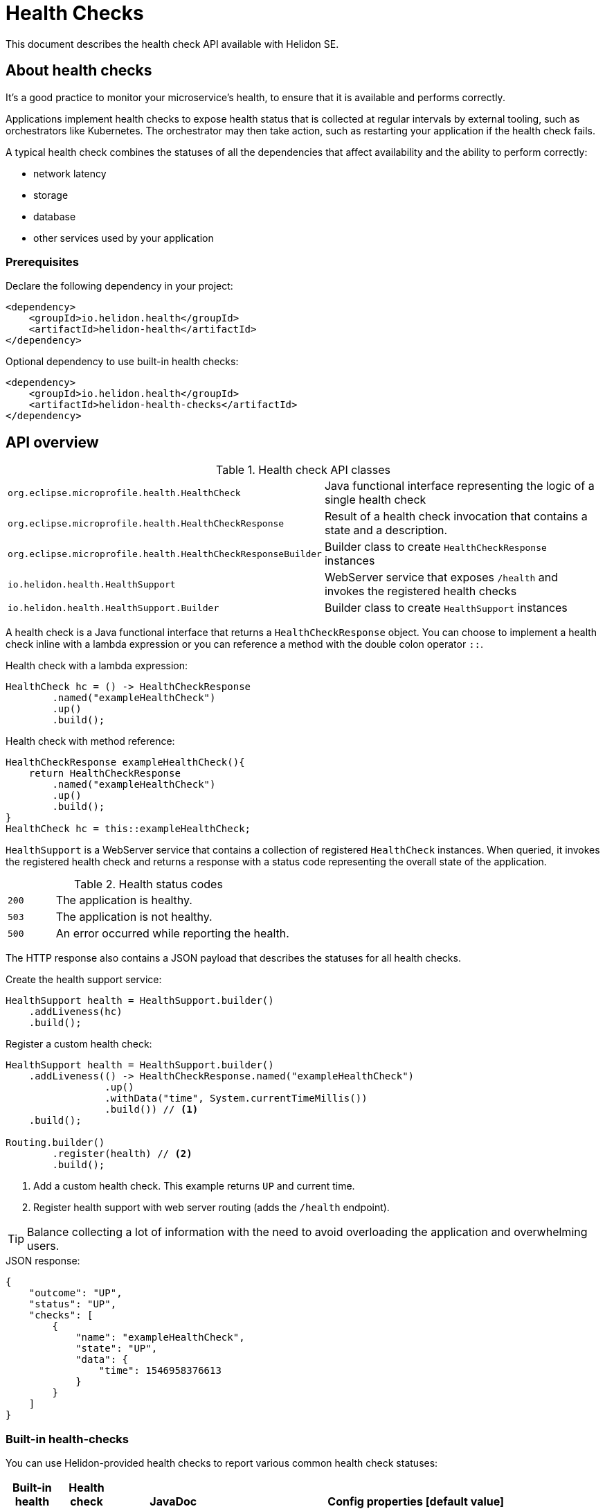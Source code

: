///////////////////////////////////////////////////////////////////////////////

    Copyright (c) 2019, 2020 Oracle and/or its affiliates.

    Licensed under the Apache License, Version 2.0 (the "License");
    you may not use this file except in compliance with the License.
    You may obtain a copy of the License at

        http://www.apache.org/licenses/LICENSE-2.0

    Unless required by applicable law or agreed to in writing, software
    distributed under the License is distributed on an "AS IS" BASIS,
    WITHOUT WARRANTIES OR CONDITIONS OF ANY KIND, either express or implied.
    See the License for the specific language governing permissions and
    limitations under the License.

///////////////////////////////////////////////////////////////////////////////

= Health Checks
:h1Prefix: SE
:description: Helidon health checks
:keywords: helidon, health-checks, health, check
:javadoc-base-url-api: {javadoc-base-url}io.helidon.health.checks/io/helidon/health/checks


This document describes the health check API available with Helidon SE.

== About health checks

It’s a good practice to monitor your microservice’s health, to ensure that it is
 available and performs correctly.

Applications implement health checks to expose health status that is collected
 at regular intervals by external tooling, such as orchestrators like
 Kubernetes. The orchestrator may then take action, such as restarting your
 application if the health check fails.

A typical health check combines the statuses of all the dependencies that
 affect availability and the ability to perform correctly:

* network latency
* storage
* database
* other services used by your application

=== Prerequisites

Declare the following dependency in your project:

[source,xml]
----
<dependency>
    <groupId>io.helidon.health</groupId>
    <artifactId>helidon-health</artifactId>
</dependency>
----

[source,xml]
.Optional dependency to use built-in health checks:
----
<dependency>
    <groupId>io.helidon.health</groupId>
    <artifactId>helidon-health-checks</artifactId>
</dependency>
----

== API overview

[cols="4,6"]
.Health check API classes
|=======
| `org.eclipse.microprofile.health.HealthCheck`
| Java functional interface representing the logic of a single health check

| `org.eclipse.microprofile.health.HealthCheckResponse`
| Result of a health check invocation that contains a state and a description.

| `org.eclipse.microprofile.health.HealthCheckResponseBuilder`
| Builder class to create `HealthCheckResponse` instances

| `io.helidon.health.HealthSupport`
| WebServer service that exposes `/health` and invokes the registered health
 checks

| `io.helidon.health.HealthSupport.Builder`
| Builder class to create `HealthSupport` instances
|=======

A health check is a Java functional interface that returns a
 `HealthCheckResponse` object. You can choose to implement a health check
 inline with a lambda expression or you can reference a method with the double
 colon operator `::`.

[source,java]
.Health check with a lambda expression:
----
HealthCheck hc = () -> HealthCheckResponse
        .named("exampleHealthCheck")
        .up()
        .build();
----

[source,java]
.Health check with method reference:
----
HealthCheckResponse exampleHealthCheck(){
    return HealthCheckResponse
        .named("exampleHealthCheck")
        .up()
        .build();
}
HealthCheck hc = this::exampleHealthCheck;
----

`HealthSupport` is a WebServer service that contains a collection of
 registered `HealthCheck` instances. When queried, it invokes the registered
 health check and returns a response with a status code representing the overall
 state of the application.

[cols="1,5",role="flex, sm7"]
.Health status codes
|=======
| `200` | The application is healthy.
| `503` | The application is not healthy.
| `500` | An error occurred while reporting the health.
|=======

The HTTP response also contains a JSON payload that describes the statuses for
 all health checks.

[source,java]
.Create the health support service:
----
HealthSupport health = HealthSupport.builder()
    .addLiveness(hc)
    .build();
----

[source,java]
.Register a custom health check:
----
HealthSupport health = HealthSupport.builder()
    .addLiveness(() -> HealthCheckResponse.named("exampleHealthCheck")
                 .up()
                 .withData("time", System.currentTimeMillis())
                 .build()) // <.>
    .build();

Routing.builder()
        .register(health) // <.>
        .build();
----
<.> Add a custom health check. This example returns `UP` and current time.
<.> Register health support with web server routing (adds the `/health`
 endpoint).

TIP: Balance collecting a lot of information with the need to avoid overloading
 the application and overwhelming users.

[source,json]
.JSON response:
----
{
    "outcome": "UP",
    "status": "UP",
    "checks": [
        {
            "name": "exampleHealthCheck",
            "state": "UP",
            "data": {
                "time": 1546958376613
            }
        }
    ]
}
----

=== Built-in health-checks

You can use Helidon-provided health checks to report various
 common health check statuses:

[[built-in-health-checks-table]]
[cols="1,1,3,20"]
|=======
|Built-in health check |Health check name |JavaDoc |Config properties [default value]

|deadlock detection
|`deadlock`
| link:{javadoc-base-url-api}/DeadlockHealthCheck.html[`DeadlockHealthCheck`]
| n/a

|available disk space
|`diskSpace`
| link:{javadoc-base-url-api}/DiskSpaceHealthCheck.html[`DiskSpaceHealthCheck`]
|`helidon.healthCheck.diskSpace.thresholdPercent` [`99.999`] +
 +
`helidon.healthCheck.diskSpace.path` [`/`]
|available heap memory
| `heapMemory`
| link:{javadoc-base-url-api}/HeapMemoryHealthCheck.html[`HeapMemoryHealthCheck`]
|`helidon.healthCheck.heapMemory.thresholdPercent` [`98`]
|=======

The following code adds the default built-in health checks to your application:

[source,java]
----
HealthSupport health = HealthSupport.builder()
    .addLiveness(HealthChecks.healthChecks()) // <.>
    .build();

Routing.builder()
        .register(health) // <.>
        .build();
----
<.> Add built-in health checks (requires the `helidon-health-checks`
 dependency) using defaults.
<.> Register the created health support with web server routing (adds the 
`/health` endpoint).

You can control the thresholds for built-in health checks in either of two ways:

* Create the health checks individually
using their builders instead of using the `HealthChecks` convenience class.
Follow the JavaDoc links in the <<built-in-health-checks-table,table>> above.

* Configure the behavior of the built-in health checks using the config property keys in the
<<built-in-health-checks-table,table>>.

Further, you can suppress one or more of the built-in health checks by setting the configuration item
`helidon.health.exclude` to a comma-separated list of the health check names
(from the <<built-in-health-checks-table,table>>) you want to exclude.

== Health report
Accessing the Helidon-provided `/health` endpoint reports the health of your application:
[source,json]
.JSON response.
----
{
    "outcome": "UP",
    "status": "UP",
    "checks": [
        {
            "name": "deadlock",
            "state": "UP"
        },
        {
            "name": "diskSpace",
            "state": "UP",
            "data": {
                "free": "211.00 GB",
                "freeBytes": 226563444736,
                "percentFree": "45.31%",
                "total": "465.72 GB",
                "totalBytes": 500068036608
            }
        },
        {
            "name": "heapMemory",
            "state": "UP",
            "data": {
                "free": "215.15 MB",
                "freeBytes": 225600496,
                "max": "3.56 GB",
                "maxBytes": 3817865216,
                "percentFree": "99.17%",
                "total": "245.50 MB",
                "totalBytes": 257425408
            }
        }
    ]
}
----




=== Strict JSON Output

The JSON responses shown above contain properties `"status"` and `"outcome"` with the same
values. Helidon reports both of these to maintain backward compatibility with older
versions of MicroProfile Health. This behavior can be disabled by setting
the property `health.backward-compatible` to `false`, in which case only `"status"`
is reported. Future versions of Helidon will drop support for older versions of Health,
so it is recommended to rely on `"status"` instead of `"outcome"` in your applications.
